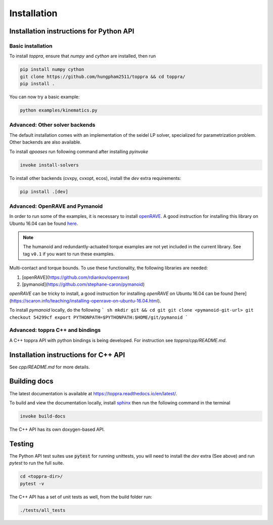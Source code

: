 .. _installation:

Installation 
**********************

Installation instructions for Python API
=========================================

Basic installation
--------------------------

To install `toppra`, ensure that `numpy` and `cython` are installed, then run

.. code-block:: shell

   pip install numpy cython
   git clone https://github.com/hungpham2511/toppra && cd toppra/
   pip install .

You can now try a basic example:

.. code-block:: shell

   python examples/kinematics.py


Advanced: Other solver backends
--------------------------------

The default installation comes with an implementation of the seidel LP
solver, specialized for parametrization problem. Other backends are
also available.

To install `qpoases` run following command after installing `pyinvoke`

.. code-block:: shell

   invoke install-solvers


To install other backends (cvxpy, cvxopt, ecos), install the `dev`
extra requirements:

.. code-block:: shell

   pip install .[dev]


Advanced: OpenRAVE and Pymanoid
--------------------------------------

In order to run some of the examples, it is necessary to install
`openRAVE <https://github.com/rdiankov/openrave>`_. A good instruction
for installing this library on Ubuntu 16.04 can be found `here
<https://scaron.info/teaching/installing-openrave-on-ubuntu-16.04.html>`_.

.. note:: The humanoid and redundantly-actuated torque examples are not
          yet included in the current library. See tag ``v0.1`` if you
          want to run these examples.

Multi-contact and torque bounds.  To use these functionality, the
following libraries are needed:

1. [openRAVE](https://github.com/rdiankov/openrave)
2. [pymanoid](https://github.com/stephane-caron/pymanoid)

`openRAVE` can be tricky to install, a good instruction for installing
`openRAVE` on Ubuntu 16.04 can be
found
[here](https://scaron.info/teaching/installing-openrave-on-ubuntu-16.04.html).

To install `pymanoid` locally, do the following
``` sh
mkdir git && cd git
git clone <pymanoid-git-url>
git checkout 54299cf
export PYTHONPATH=$PYTHONPATH:$HOME/git/pymanoid
```

Advanced: toppra C++ and bindings
-----------------------------------

A C++ toppra API with python bindings is being developed. For
instruction see `toppra/cpp/README.md`.

Installation instructions for C++ API
=========================================

See `cpp/README.md` for more details.

Building docs
==============================

The latest documentation is available at
`<https://toppra.readthedocs.io/en/latest/>`_.

To build and view the documentation locally, install `sphinx
<http://www.sphinx-doc.org/en/stable/index.html>`_ then run the
following command in the terminal

.. code-block:: shell

   invoke build-docs

The C++ API has its own doxygen-based API.

Testing
===============================

The Python API test suites use :code:`pytest` for running unittests,
you will need to install the `dev` extra (See above) and run `pytest`
to run the full suite.

.. code-block:: sh

   cd <toppra-dir>/
   pytest -v

The C++ API has a set of unit tests as well, from the build folder run:

.. code-block:: sh

   ./tests/all_tests
